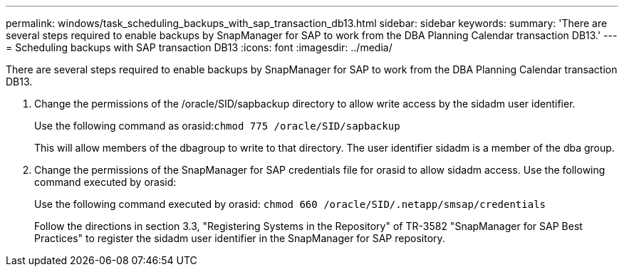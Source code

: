 ---
permalink: windows/task_scheduling_backups_with_sap_transaction_db13.html
sidebar: sidebar
keywords: 
summary: 'There are several steps required to enable backups by SnapManager for SAP to work from the DBA Planning Calendar transaction DB13.'
---
= Scheduling backups with SAP transaction DB13
:icons: font
:imagesdir: ../media/

[.lead]
There are several steps required to enable backups by SnapManager for SAP to work from the DBA Planning Calendar transaction DB13.

. Change the permissions of the /oracle/SID/sapbackup directory to allow write access by the sidadm user identifier.
+
Use the following command as orasid:``chmod 775 /oracle/SID/sapbackup``
+
This will allow members of the dbagroup to write to that directory. The user identifier sidadm is a member of the dba group.

. Change the permissions of the SnapManager for SAP credentials file for orasid to allow sidadm access. Use the following command executed by orasid:
+
Use the following command executed by orasid: `chmod 660 /oracle/SID/.netapp/smsap/credentials`
+
Follow the directions in section 3.3, "Registering Systems in the Repository" of TR-3582 "SnapManager for SAP Best Practices" to register the sidadm user identifier in the SnapManager for SAP repository.
